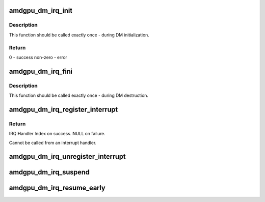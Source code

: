 .. -*- coding: utf-8; mode: rst -*-
.. src-file: drivers/gpu/drm/amd/display/amdgpu_dm/amdgpu_dm_irq.h

.. _`amdgpu_dm_irq_init`:

amdgpu_dm_irq_init
==================

.. c:function:: int amdgpu_dm_irq_init(struct amdgpu_device *adev)

    Initialize internal structures of 'amdgpu_dm_irq'.

    :param struct amdgpu_device \*adev:
        *undescribed*

.. _`amdgpu_dm_irq_init.description`:

Description
-----------

This function should be called exactly once - during DM initialization.

.. _`amdgpu_dm_irq_init.return`:

Return
------

0 - success
non-zero - error

.. _`amdgpu_dm_irq_fini`:

amdgpu_dm_irq_fini
==================

.. c:function:: void amdgpu_dm_irq_fini(struct amdgpu_device *adev)

    deallocate internal structures of 'amdgpu_dm_irq'.

    :param struct amdgpu_device \*adev:
        *undescribed*

.. _`amdgpu_dm_irq_fini.description`:

Description
-----------

This function should be called exactly once - during DM destruction.

.. _`amdgpu_dm_irq_register_interrupt`:

amdgpu_dm_irq_register_interrupt
================================

.. c:function:: void *amdgpu_dm_irq_register_interrupt(struct amdgpu_device *adev, struct dc_interrupt_params *int_params, void (*ih)(void *), void *handler_args)

    register irq handler for Display block.

    :param struct amdgpu_device \*adev:
        AMD DRM device

    :param struct dc_interrupt_params \*int_params:
        parameters for the irq

    :param void (\*ih)(void \*):
        pointer to the irq hander function

    :param void \*handler_args:
        arguments which will be passed to ih

.. _`amdgpu_dm_irq_register_interrupt.return`:

Return
------

IRQ Handler Index on success.
NULL on failure.

Cannot be called from an interrupt handler.

.. _`amdgpu_dm_irq_unregister_interrupt`:

amdgpu_dm_irq_unregister_interrupt
==================================

.. c:function:: void amdgpu_dm_irq_unregister_interrupt(struct amdgpu_device *adev, enum dc_irq_source irq_source, void *ih_index)

    unregister handler which was registered by \ :c:func:`amdgpu_dm_irq_register_interrupt`\ .

    :param struct amdgpu_device \*adev:
        AMD DRM device.

    :param enum dc_irq_source irq_source:
        *undescribed*

    :param void \*ih_index:
        irq handler index which was returned by
        amdgpu_dm_irq_register_interrupt

.. _`amdgpu_dm_irq_suspend`:

amdgpu_dm_irq_suspend
=====================

.. c:function:: int amdgpu_dm_irq_suspend(struct amdgpu_device *adev)

    disable ASIC interrupt during suspend.

    :param struct amdgpu_device \*adev:
        *undescribed*

.. _`amdgpu_dm_irq_resume_early`:

amdgpu_dm_irq_resume_early
==========================

.. c:function:: int amdgpu_dm_irq_resume_early(struct amdgpu_device *adev)

    enable HPDRX ASIC interrupts during resume. amdgpu_dm_irq_resume - enable ASIC interrupt during resume.

    :param struct amdgpu_device \*adev:
        *undescribed*

.. This file was automatic generated / don't edit.

